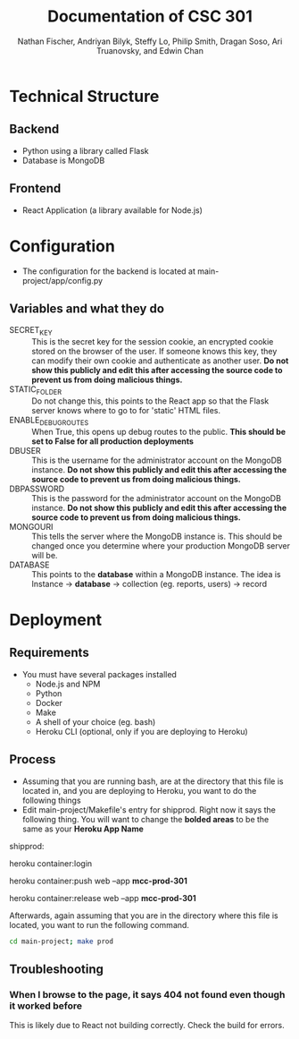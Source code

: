 #+TITLE: Documentation of CSC 301
#+AUTHOR: Nathan Fischer, Andriyan Bilyk, Steffy Lo, Philip Smith, Dragan Soso, Ari Truanovsky, and Edwin Chan

* Technical Structure
** Backend
   - Python using a library called Flask
   - Database is MongoDB

** Frontend
   - React Application (a library available for Node.js)

* Configuration
  - The configuration for the backend is located at main-project/app/config.py
** Variables and what they do
    - SECRET_KEY :: This is the secret key for the session cookie, an encrypted cookie stored on the browser of the user. If someone knows this key, they can modify their own cookie and authenticate as another user. *Do not show this publicly and edit this after accessing the source code to prevent us from doing malicious things.*
    - STATIC_FOLDER :: Do not change this, this points to the React app so that the Flask server knows where to go to for 'static' HTML files.
    - ENABLE_DEBUG_ROUTES :: When True, this opens up debug routes to the public. *This should be set to False for all production deployments*
    - DBUSER :: This is the username for the administrator account on the MongoDB instance. *Do not show this publicly and edit this after accessing the source code to prevent us from doing malicious things.*
    - DBPASSWORD :: This is the password for the administrator account on the MongoDB instance. *Do not show this publicly and edit this after accessing the source code to prevent us from doing malicious things.*
    - MONGOURI :: This tells the server where the MongoDB instance is. This should be changed once you determine where your production MongoDB server will be.
    - DATABASE :: This points to the *database* within a MongoDB instance. The idea is Instance -> *database* -> collection (eg. reports, users) -> record

* Deployment
** Requirements
   - You must have several packages installed
     - Node.js and NPM
     - Python
     - Docker
     - Make
     - A shell of your choice (eg. bash)
     - Heroku CLI (optional, only if you are deploying to Heroku)
** Process
   - Assuming that you are running bash, are at the directory that this file is located in, and you are deploying to Heroku, you want to do the following things
   - Edit main-project/Makefile's entry for shipprod. Right now it says the following thing. You will want to change the *bolded areas* to be the same as your *Heroku App Name*


shipprod:

	heroku container:login

	heroku container:push web --app *mcc-prod-301*

	heroku container:release web --app *mcc-prod-301*

Afterwards, again assuming that you are in the directory where this file is located, you want to run the following command.

#+BEGIN_SRC sh
cd main-project; make prod
#+END_SRC

** Troubleshooting
*** When I browse to the page, it says 404 not found even though it worked before
This is likely due to React not building correctly. Check the build for errors.
